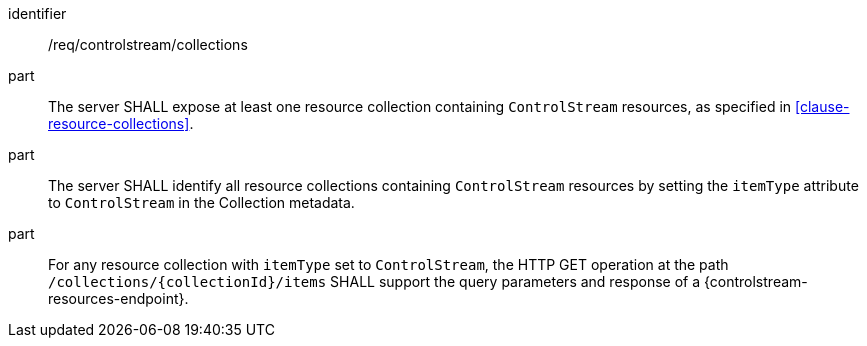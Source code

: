 [requirement,model=ogc]
====
[%metadata]
identifier:: /req/controlstream/collections

part:: The server SHALL expose at least one resource collection containing `ControlStream` resources, as specified in <<clause-resource-collections>>.

part:: The server SHALL identify all resource collections containing `ControlStream` resources by setting the `itemType` attribute to `ControlStream` in the Collection metadata.

part:: For any resource collection with `itemType` set to `ControlStream`, the HTTP GET operation at the path `/collections/{collectionId}/items` SHALL support the query parameters and response of a {controlstream-resources-endpoint}.
====
